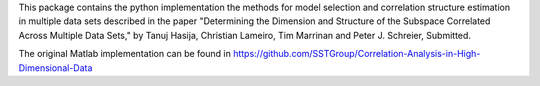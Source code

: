 This package contains the python implementation the methods for model selection and correlation structure estimation in multiple data sets described in the paper "Determining the Dimension and Structure of the Subspace Correlated Across Multiple Data Sets," by Tanuj Hasija, Christian Lameiro, Tim Marrinan and Peter J. Schreier, Submitted.

The original Matlab implementation can be found in https://github.com/SSTGroup/Correlation-Analysis-in-High-Dimensional-Data
